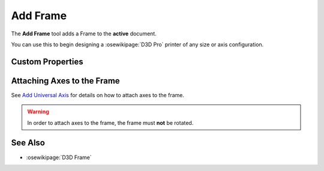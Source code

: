 |Frame Icon| Add Frame
======================

.. |Frame Icon| image:: /../ose3dprinter/gui/resources/Frame.svg
   :height: 32px
   :width: 32px
   :alt: Add Frame Command

The **Add Frame** tool adds a Frame to the **active** document.

You can use this to begin designing a :osewikipage:`D3D Pro` printer of any size or axis configuration.

Custom Properties
-----------------
.. csv-table::
   :file: FrameModelPropertyTable.csv
   :header-rows: 1

Attaching Axes to the Frame
---------------------------
See `Add Universal Axis <add_universal_axis.html>`_ for details on how to attach axes to the frame.

.. WARNING:: In order to attach axes to the frame, the frame must **not** be rotated.

See Also
--------

* :osewikipage:`D3D Frame`
